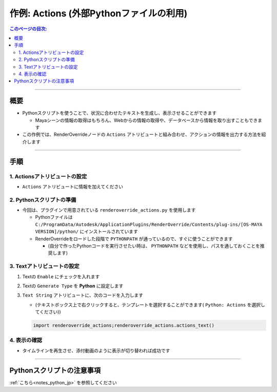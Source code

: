 .. _sample_Action_jp:

作例: Actions (外部Pythonファイルの利用)
########################################

.. contents:: このページの目次:
   :depth: 3
   :local:

++++

概要
*****

* Pythonスクリプトを使うことで、状況に合わせたテキストを生成し、表示させることができます

  * Mayaシーンの情報の取得はもちろん、Webからの情報の取得や、データベースから情報を取り出すこともできます
* この作例では、RenderOverrideノードの ``Actions`` アトリビュートと組み合わせ、アクションの情報を出力する方法を紹介します

++++

手順
*****

1. Actionsアトリビュートの設定
==============================

* ``Actions`` アトリビュートに情報を加えてください


2. Pythonスクリプトの準備
=========================
* 今回は、プラグインで用意されている ``renderoverride_actions.py`` を使用します

  * Pythonファイルは ``C:/ProgramData/Autodesk/ApplicationPlugins/RenderOverride/Contents/plug-ins/[OS-MAYA VERSION]/python/`` にインストールされています
  * RenderOverrideをロードした段階で ``PYTHONPATH`` が通っているので、すぐに使うことができます

    * (自分で作ったPythonコードを実行させたい時は、 ``PYTHONPATH`` などを使用し、パスを通しておくことを推奨します)


3. Textアトリビュートの設定
===========================

1. Textの ``Enable`` にチェックを入れます
2. Textの ``Generate Type`` を **Python** に設定します
3. ``Text String`` アトリビュートに、次のコードを入力します

   * (テキストボックス上で右クリックすると、テンプレートを選択することができます( ``Python: Actions`` を選択してください))

   .. code-block:: python

      import renderoverride_actions;renderoverride_actions.actions_text()

4. 表示の確認
=============

* タイムラインを再生させ、添付動画のように表示が切り替われば成功です

++++

Pythonスクリプトの注意事項
**************************

:ref:`こちら<notes_python_jp>` を参照してください


